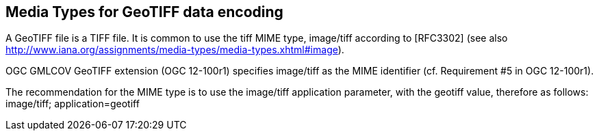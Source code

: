 == Media Types for GeoTIFF data encoding
A GeoTIFF file is a TIFF file. It is common to use the tiff MIME type,	image/tiff	according to [RFC3302] (see also http://www.iana.org/assignments/media-types/media-types.xhtml#image).

OGC GMLCOV GeoTIFF extension (OGC 12-100r1) specifies image/tiff as the MIME identifier (cf. Requirement #5 in OGC 12-100r1).

The recommendation for the MIME type is to use the image/tiff application parameter, with the geotiff value, therefore as follows: image/tiff; application=geotiff
